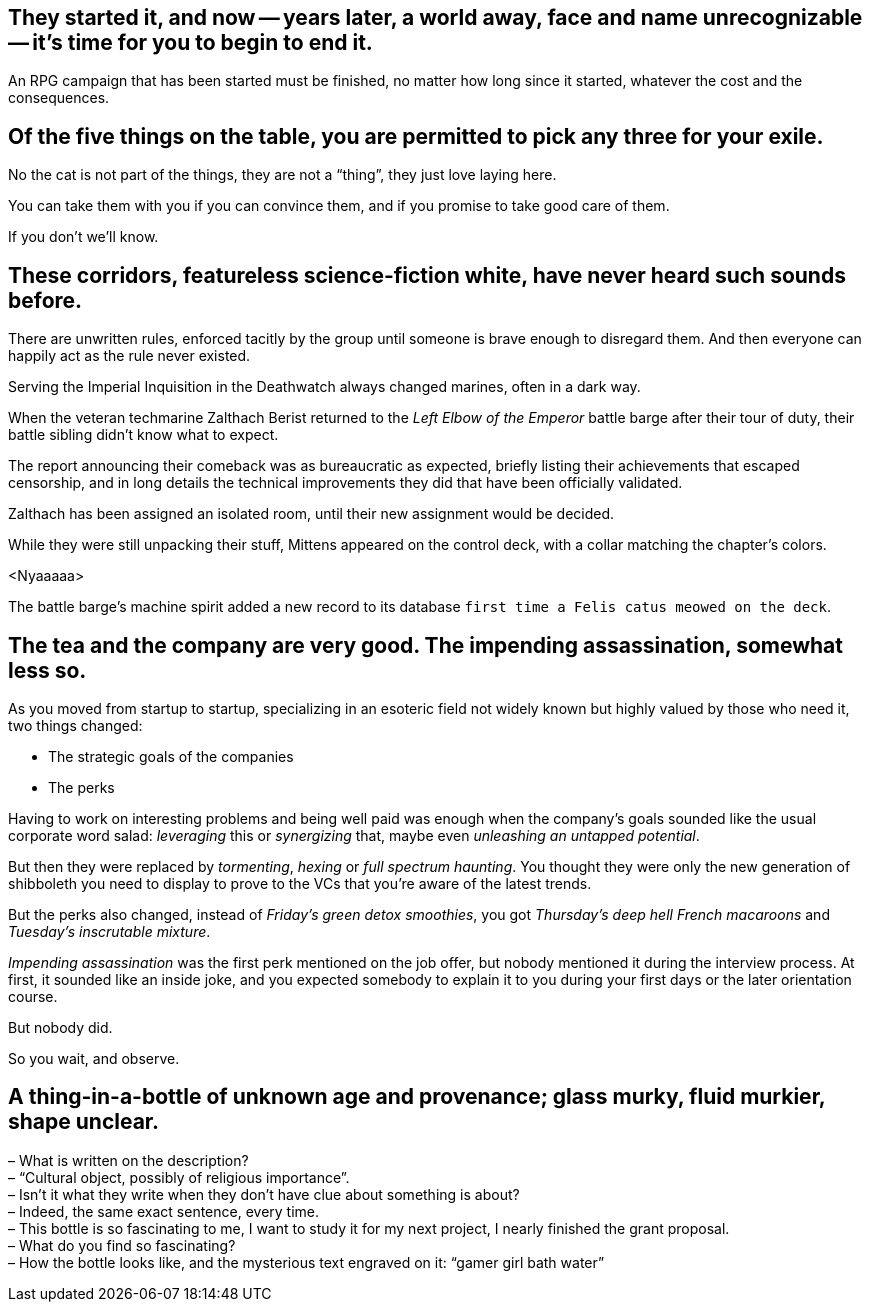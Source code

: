 == They started it, and now -- years later, a world away, face and name unrecognizable -- it's time for you to begin to end it.

An RPG campaign that has been started must be finished, no matter how long since it started, whatever the cost and the consequences.

== Of the five things on the table, you are permitted to pick any three for your exile.

No the cat is not part of the things, they are not a "`thing`", they just love laying here.

You can take them with you if you can convince them, and if you promise to take good care of them.

If you don't we'll know.

== These corridors, featureless science-fiction white, have never heard such sounds before.

There are unwritten rules, enforced tacitly by the group until someone is brave enough to disregard them.
And then everyone can happily act as the rule never existed.

Serving the Imperial Inquisition in the Deathwatch always changed marines, often in a dark way.

When the veteran techmarine Zalthach Berist returned to the _Left Elbow of the Emperor_ battle barge after their tour of duty, their battle sibling didn't know what to expect.

The report announcing their comeback was as bureaucratic as expected, briefly listing their achievements that escaped censorship, and in long details the technical improvements they did that have been officially validated.

Zalthach has been assigned an isolated room, until their new assignment would be decided.

While they were still unpacking their stuff, Mittens appeared on the control deck, with a collar matching the chapter's colors.

<Nyaaaaa>

The battle barge's machine spirit added a new record to its database `first time a Felis catus meowed on the deck`.

== The tea and the company are very good. The impending assassination, somewhat less so.

As you moved from startup to startup, specializing in an esoteric field not widely known but highly valued by those who need it, two things changed:

- The strategic goals of the companies
- The perks

Having to work on interesting problems and being well paid was enough when the company's goals sounded like the usual corporate word salad: _leveraging_ this or _synergizing_ that, maybe even _unleashing an untapped potential_.

But then they were replaced by _tormenting_, _hexing_ or _full spectrum haunting_.
You thought they were only the new generation of shibboleth you need to display to prove to the VCs that you're aware of the latest trends.

But the perks also changed, instead of _Friday's green detox smoothies_, you got _Thursday's deep hell French macaroons_ and _Tuesday's inscrutable mixture_.

_Impending assassination_ was the first perk mentioned on the job offer, but nobody mentioned it during the interview process.
At first, it sounded like an inside joke, and you expected somebody to explain it to you during your first days or the later orientation course.

But nobody did.

So you wait, and observe.

== A thing-in-a-bottle of unknown age and provenance; glass murky, fluid murkier, shape unclear.

– What is written on the description? +
– "`Cultural object, possibly of religious importance`". +
– Isn't it what they write when they don't have clue about something is about? +
– Indeed, the same exact sentence, every time. +
– This bottle is so fascinating to me, I want to study it for my next project, I nearly finished the grant proposal. +
– What do you find so fascinating? +
– How the bottle looks like, and the mysterious text engraved on it: "`gamer girl bath water`"
